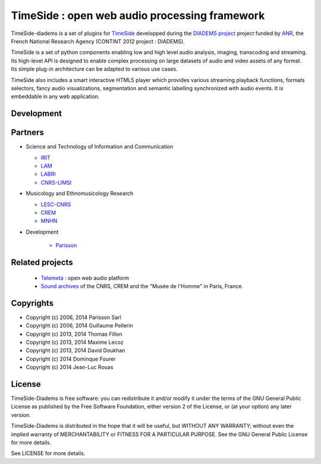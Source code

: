 ==============================================
TimeSide : open web audio processing framework
==============================================

|travis_master|

.. |travis_master| image:: https://secure.travis-ci.org/ANR-DIADEMS/timeside-diadems.png?branch=master
    :target: https://travis-ci.org/ANR-DIADEMS/timeside-diadems/

.. |coveralls_master| image:: https://coveralls.io/repos/yomguy/TimeSide/badge.png?branch=master
  :target: https://coveralls.io/r/yomguy/TimeSide?branch=master

.. |version| image:: https://pypip.in/version/TimeSide/badge.png
  :target: https://pypi.python.org/pypi/TimeSide/
  :alt: Version

.. |downloads| image:: https://pypip.in/download/TimeSide/badge.svg
    :target: https://pypi.python.org/pypi/TimeSide/
    :alt: Downloads

TimeSide-diadems is a set of plugins for `TimeSide <https://github.com/Parisson/TimeSide>`_ developped during the `DIADEMS project <http://www.irit.fr/recherches/SAMOVA/DIADEMS/en/welcome/>`_ project funded by `ANR <http://www.agence-nationale-recherche.fr/en>`_, the French National Research Agency (CONTINT 2012 project : DIADEMS).

TimeSide is a set of python components enabling low and high level audio analysis, imaging, transcoding and streaming. Its high-level API is designed to enable complex processing on large datasets of audio and video assets of any format. Its simple plug-in architecture can be adapted to various use cases.

TimeSide also includes a smart interactive HTML5 player which provides various streaming playback functions, formats selectors, fancy audio visualizations, segmentation and semantic labelling synchronized with audio events. It is embeddable in any web application.


Development
===========

|travis_dev| |coveralls_dev|

.. |travis_dev| image:: https://secure.travis-ci.org/ANR-DIADEMS/timeside-diadems.png?branch=dev
    :target: https://travis-ci.org/ANR-DIADEMS/timeside-diadems/

.. |coveralls_dev| image:: https://coveralls.io/repos/yomguy/TimeSide/badge.png?branch=dev
  :target: https://coveralls.io/r/yomguy/TimeSide?branch=dev



Partners
========
* Science and Technology of Information and Communication

  * `IRIT <http://www.irit.fr/>`_
  * `LAM <http://www.lam.jussieu.fr/>`_
  * `LABRI <http://www.labri.fr/>`_  
  * `CNRS-LIMSI <http://www.limsi.fr/>`_
* Musicology and Ethnomusicology Research

  * `LESC-CNRS <http://www.mae.u-paris10.fr/lesc/>`_
  * `CREM <http://www.crem-cnrs.fr/>`_
  * `MNHN <http://www.ecoanthropologie.cnrs.fr/>`_

* Development  

    * `Parisson <http://parisson.com>`_



Related projects
=================

    * `Telemeta <http://telemeta.org>`__ : open web audio platform
    * `Sound archives <http://archives.crem-cnrs.fr/>`_ of the CNRS, CREM and the "Musée de l'Homme" in Paris, France.
 

Copyrights
==========

* Copyright (c) 2006, 2014 Parisson Sarl
* Copyright (c) 2006, 2014 Guillaume Pellerin
* Copyright (c) 2013, 2014 Thomas Fillon
* Copyright (c) 2013, 2014 Maxime Lecoz
* Copyright (c) 2013, 2014 David Doukhan
* Copyright (c) 2014 Dominque Fourer
* Copyright (c) 2014 Jean-Luc Rouas

License
=======

TimeSide-Diadems is free software: you can redistribute it and/or modify
it under the terms of the GNU General Public License as published by
the Free Software Foundation, either version 2 of the License, or
(at your option) any later version.

TimeSide-Diadems is distributed in the hope that it will be useful,
but WITHOUT ANY WARRANTY; without even the implied warranty of
MERCHANTABILITY or FITNESS FOR A PARTICULAR PURPOSE.  See the
GNU General Public License for more details.

See LICENSE for more details.

